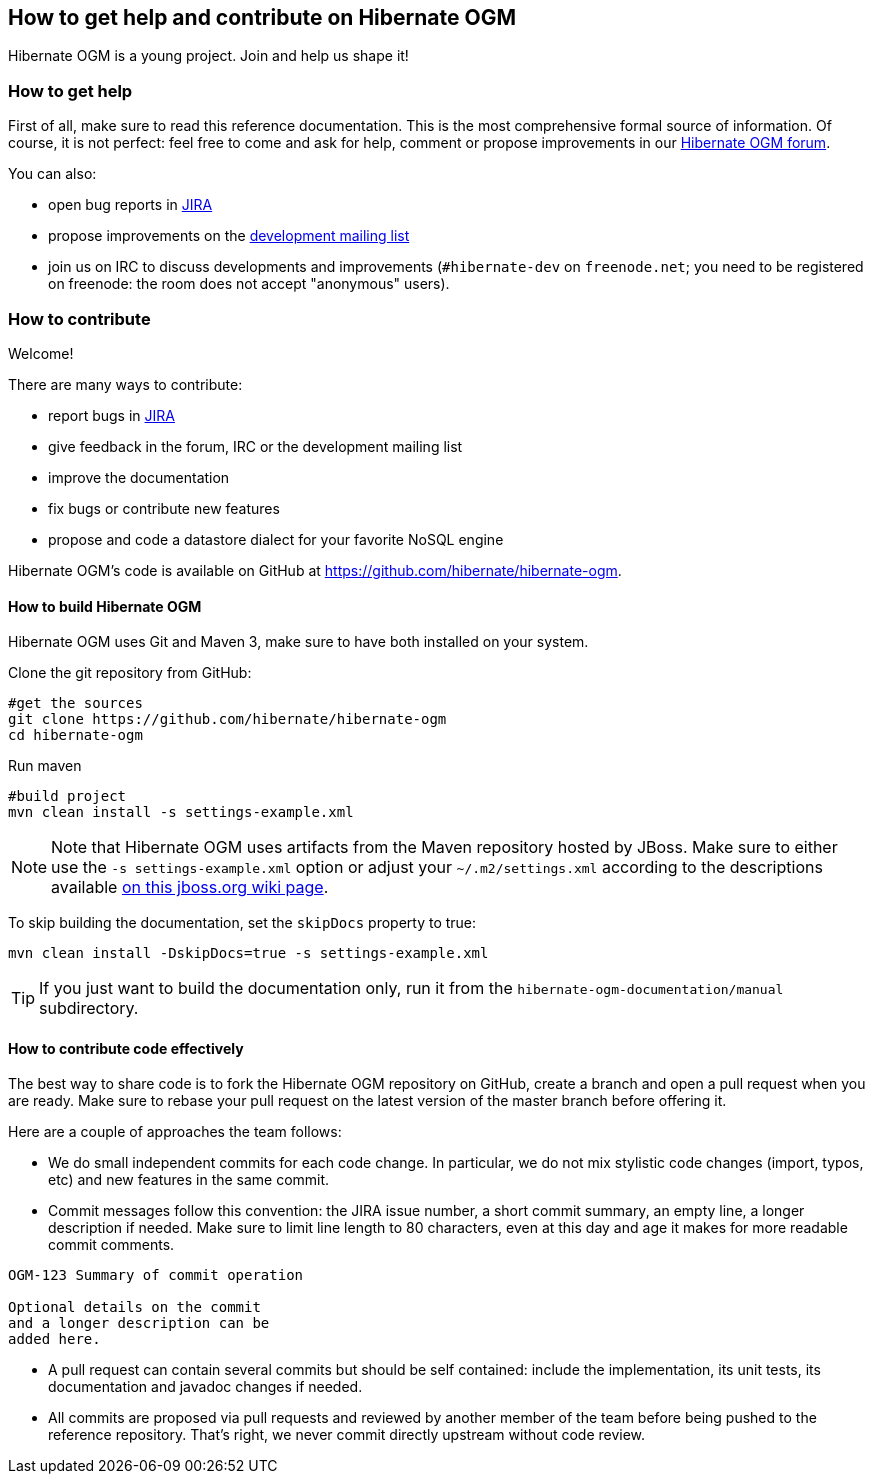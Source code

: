 [[ogm-howtocontribute]]

== How to get help and contribute on Hibernate OGM

Hibernate OGM is a young project.
Join and help us shape it!

[[ogm-howtocontribute-help]]

=== How to get help

First of all, make sure to read this reference documentation.
This is the most comprehensive formal source of information.
Of course, it is not perfect:
feel free to come and ask for help,
comment or propose improvements in our
https://forum.hibernate.org/viewforum.php?f=31[Hibernate OGM forum].

You can also:

* open bug reports in https://hibernate.atlassian.net/browse/OGM[JIRA]
* propose improvements on the
  http://www.hibernate.org/community/mailinglists[development mailing list]
* join us on IRC to discuss developments and improvements
  (`#hibernate-dev` on `freenode.net`;
  you need to be registered on freenode:
  the room does not accept "anonymous" users).

[[ogm-howtocontribute-contribute]]

=== How to contribute

Welcome!

There are many ways to contribute:

* report bugs in https://hibernate.atlassian.net/browse/OGM[JIRA]
* give feedback in the forum, IRC or the development mailing list
* improve the documentation
* fix bugs or contribute new features
* propose and code a datastore dialect for your favorite NoSQL engine


Hibernate OGM's code is available on GitHub at
https://github.com/hibernate/hibernate-ogm.

==== How to build Hibernate OGM

Hibernate OGM uses Git and Maven 3,
make sure to have both installed on your system.

Clone the git repository from GitHub:

[source, bash]
----
#get the sources
git clone https://github.com/hibernate/hibernate-ogm
cd hibernate-ogm
----

Run maven

[source, bash]
----
#build project
mvn clean install -s settings-example.xml
----

[NOTE]
====
Note that Hibernate OGM uses artifacts from the Maven repository hosted by JBoss.
Make sure to either use the [code]`-s settings-example.xml` option
or adjust your [filename]`$$~/.m2/settings.xml$$`
according to the descriptions available
http://community.jboss.org/wiki/MavenGettingStarted-Users[on this jboss.org wiki page].
====

To skip building the documentation, set the `skipDocs` property to true:

[source, bash]
----
mvn clean install -DskipDocs=true -s settings-example.xml
----

[TIP]
====
If you just want to build the documentation only,
run it from the [filename]`hibernate-ogm-documentation/manual` subdirectory.
====

==== How to contribute code effectively

The best way to share code is to fork the Hibernate OGM repository on GitHub,
create a branch and open a pull request when you are ready.
Make sure to rebase your pull request
on the latest version of the master branch before offering it.

Here are a couple of approaches the team follows:

* We do small independent commits for each code change.
  In particular, we do not mix stylistic code changes (import, typos, etc)
  and new features in the same commit.
* Commit messages follow this convention:
  the JIRA issue number, a short commit summary, an empty line,
  a longer description if needed.
  Make sure to limit line length to 80 characters, even at this day and age
  it makes for more readable commit comments.
[source]
----
OGM-123 Summary of commit operation

Optional details on the commit
and a longer description can be
added here.
----

* A pull request can contain several commits but should be self contained:
  include the implementation, its unit tests, its documentation
  and javadoc changes if needed.
* All commits are proposed via pull requests
  and reviewed by another member of the team
  before being pushed to the reference repository.
  That's right, we never commit directly upstream without code review.


